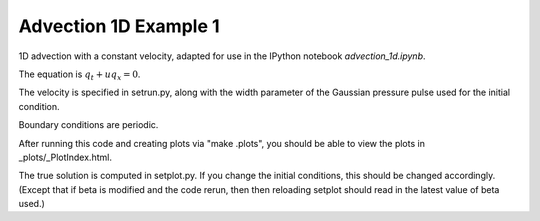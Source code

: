 
.. _apps/notebooks/classic/advection_1d:

Advection 1D Example 1
------------------------------------------

1D advection with a constant velocity, adapted for use in the IPython
notebook `advection_1d.ipynb`.

The equation is :math:`q_t + uq_x = 0`.

The velocity is specified in setrun.py, along with the width parameter
of the Gaussian pressure pulse used for the initial condition.

Boundary conditions are periodic.

After running this code and creating plots via "make .plots", you
should be able to view the plots in _plots/_PlotIndex.html.

The true solution is computed in setplot.py.  If you change the initial
conditions, this should be changed accordingly.  (Except that if beta is 
modified and the code rerun, then then reloading setplot should read
in the latest value of beta used.)

